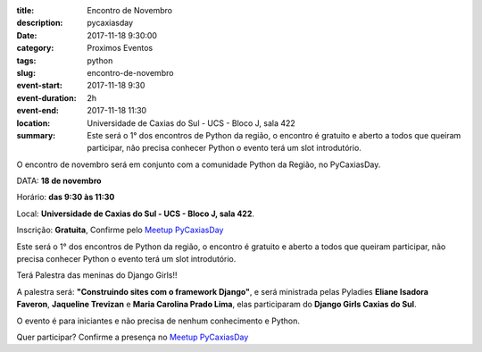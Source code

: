 :title: Encontro de Novembro
:description: pycaxiasday
:date: 2017-11-18 9:30:00
:category: Proximos Eventos
:tags: python

:slug: encontro-de-novembro

:event-start: 2017-11-18 9:30
:event-duration: 2h
:event-end:  2017-11-18 11:30
:location:  Universidade de Caxias do Sul - UCS - Bloco J, sala 422 

:summary: Este será o 1° dos encontros de Python da região, o encontro é gratuito e aberto a todos que queiram participar, não precisa conhecer Python o evento terá um slot introdutório.


O encontro de novembro será em conjunto com a comunidade Python da Região, no PyCaxiasDay.


DATA: **18 de novembro**

Horário: **das 9:30 às 11:30**

Local: **Universidade de Caxias do Sul - UCS - Bloco J, sala 422**.

Inscrição: **Gratuita**, Confirme pelo `Meetup PyCaxiasDay <https://www.meetup.com/pt-BR/Rede-Neural/events/244199517/>`_


Este será o 1° dos encontros de Python da região, o encontro é gratuito e aberto a todos que queiram participar, não precisa conhecer Python o evento terá um slot introdutório.

Terá Palestra das meninas do Django Girls!!

A palestra será: **"Construindo sites com o framework Django"**, e será ministrada pelas Pyladies **Eliane Isadora Faveron**, **Jaqueline Trevizan** e **Maria Carolina Prado Lima**, elas participaram do **Django Girls Caxias do Sul**.

O evento é para iniciantes e não precisa de nenhum conhecimento e Python. 

Quer participar? Confirme a presença no `Meetup PyCaxiasDay <https://www.meetup.com/pt-BR/Rede-Neural/events/244199517/>`_
